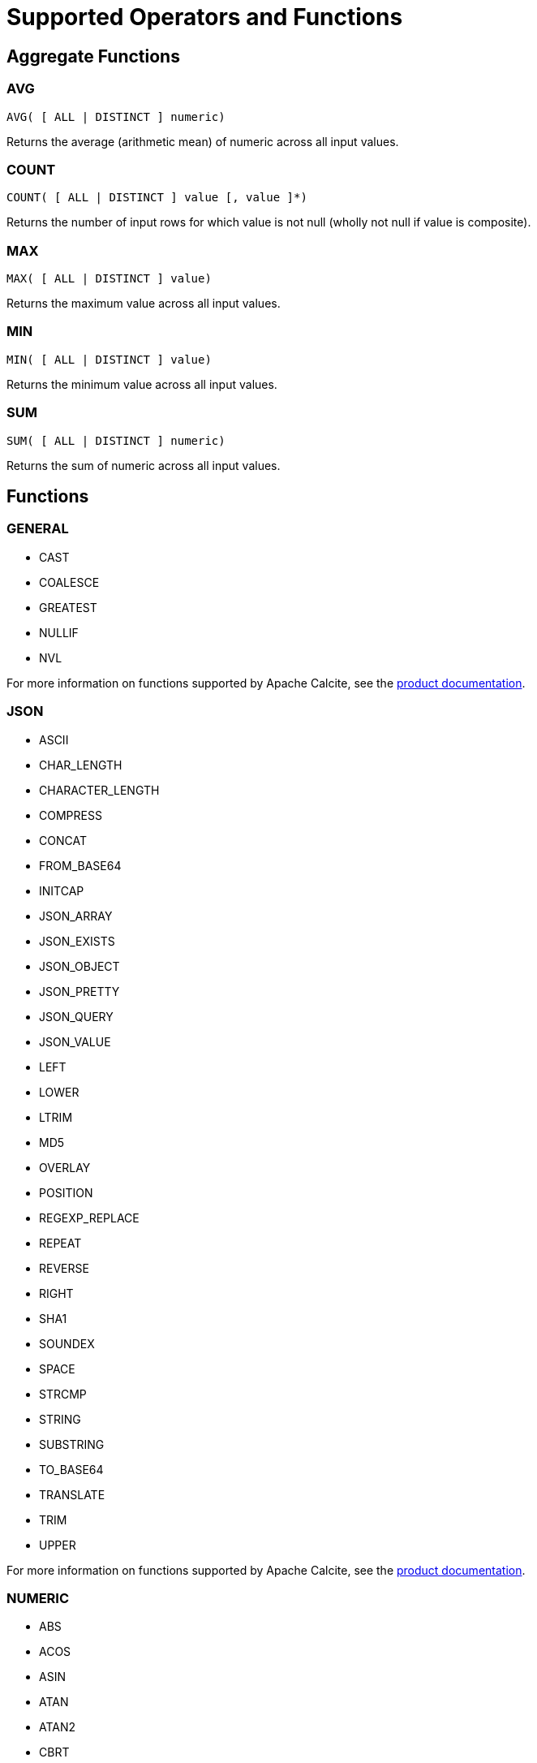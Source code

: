 // Licensed to the Apache Software Foundation (ASF) under one or more
// contributor license agreements.  See the NOTICE file distributed with
// this work for additional information regarding copyright ownership.
// The ASF licenses this file to You under the Apache License, Version 2.0
// (the "License"); you may not use this file except in compliance with
// the License.  You may obtain a copy of the License at
//
// http://www.apache.org/licenses/LICENSE-2.0
//
// Unless required by applicable law or agreed to in writing, software
// distributed under the License is distributed on an "AS IS" BASIS,
// WITHOUT WARRANTIES OR CONDITIONS OF ANY KIND, either express or implied.
// See the License for the specific language governing permissions and
// limitations under the License.
= Supported Operators and Functions

== Aggregate Functions

=== AVG

[source,sql]
----
AVG( [ ALL | DISTINCT ] numeric)
----

Returns the average (arithmetic mean) of numeric across all input values.

=== COUNT

[source,sql]
----
COUNT( [ ALL | DISTINCT ] value [, value ]*)
----

Returns the number of input rows for which value is not null (wholly not null if value is composite).

=== MAX

[source,sql]
----
MAX( [ ALL | DISTINCT ] value)
----

Returns the maximum value across all input values.

=== MIN

[source,sql]
----
MIN( [ ALL | DISTINCT ] value)
----

Returns the minimum value across all input values.

=== SUM

[source,sql]
----
SUM( [ ALL | DISTINCT ] numeric)
----

Returns the sum of numeric across all input values.


== Functions

=== GENERAL

* CAST
* COALESCE
* GREATEST
* NULLIF
* NVL

For more information on functions supported by Apache Calcite, see the link:https://calcite.apache.org/docs/reference.html#operators-and-functions[product documentation,window=_blank].

=== JSON

* ASCII
* CHAR_LENGTH
* CHARACTER_LENGTH
* COMPRESS
* CONCAT
* FROM_BASE64
* INITCAP
* JSON_ARRAY
* JSON_EXISTS
* JSON_OBJECT
* JSON_PRETTY
* JSON_QUERY
* JSON_VALUE
* LEFT
* LOWER
* LTRIM
* MD5
* OVERLAY
* POSITION
* REGEXP_REPLACE
* REPEAT
* REVERSE
* RIGHT
* SHA1
* SOUNDEX
* SPACE
* STRCMP
* STRING
* SUBSTRING
* TO_BASE64
* TRANSLATE
* TRIM
* UPPER

For more information on functions supported by Apache Calcite, see the link:https://calcite.apache.org/docs/reference.html#operators-and-functions[product documentation,window=_blank].

=== NUMERIC

* ABS
* ACOS
* ASIN
* ATAN
* ATAN2
* CBRT
* CEIL
* CHR
* COS
* COSH
* COT
* DEGREES
* EXP
* FLOOR
* LN
* LOG10
* MOD
* PI()
* POWER
* RADIANS
* RAND
* ROUND
* SIGN
* SIN
* SINH
* SQRT
* TAN
* TANH
* TRUNCATE

For more information on functions supported by Apache Calcite, see the link:https://calcite.apache.org/docs/reference.html#operators-and-functions[product documentation,window=_blank].

=== TIMESTAMP

* EXTRACT
* LAST_DAY
* TIMESTAMP_ADD
* TIMESTAMP_DIFF